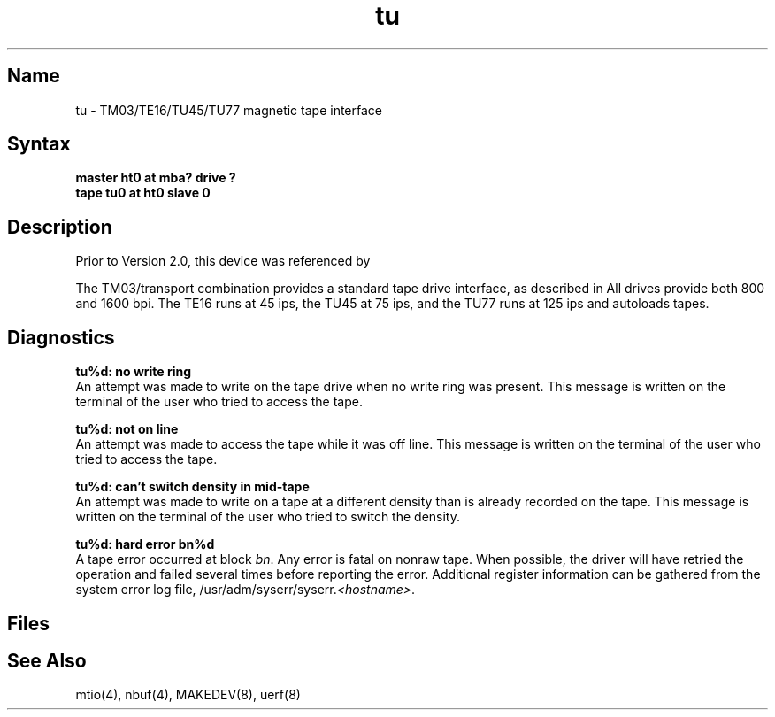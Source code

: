 .\" SCCSID: @(#)tu.4	8.1	9/11/90
.TH tu 4 VAX
.SH Name
tu \- TM03/TE16/TU45/TU77 magnetic tape interface
.SH Syntax
.B "master ht0 at mba? drive ?"
.br
.B "tape tu0 at ht0 slave 0"
.SH Description
.NXS "ht keyword" "TM03 magnetic tape interface"
.NXA "TM03 magnetic tape interface" "TU58 console cassette interface"
.NXS "tu interface" "TM03 magnetic tape interface"
.NXR "tu interface" "TE16 magnetic tape interface"
.NXR "tu interface" "TU45 magnetic tape interface"
.NXR "tu interface" "TU77 magnetic tape interface"
.NXR "TM03 magnetic tape interface"
.NXR "TE16 magnetic tape interface"
.NXR "TU45 magnetic tape interface"
.NXR "TU77 magnetic tape interface"
Prior to Version 2.0, this device was referenced by
.MS ht 4 .
.PP
The TM03/transport combination provides a standard tape drive
interface, as described in
.MS mtio 4 .
All drives provide both 800 and 1600 bpi.
The TE16 runs at 45 ips,
the TU45 at 75 ips, and the TU77 runs at 125 ips and autoloads tapes.
.SH Diagnostics
.B "tu%d: no write ring"
.br
An attempt was made to write on the tape drive
when no write ring was present.
This message is written on the terminal of
the user who tried to access the tape.
.PP
.B "tu%d: not on line"
.br
An attempt was made to access the tape while it
was off line.
This message is written on the terminal of the user
who tried to access the tape.
.PP
.B "tu%d: can't switch density in mid-tape"
.br
An attempt was made to write on a tape at a different density
than is already recorded on the tape.
This message is written on the terminal of the user who tried to switch
the density.
.PP
.B "tu%d: hard error bn%d"
.br
A tape error occurred at block \fIbn\fR.
Any error is fatal on nonraw tape.
When possible, the driver will have retried
the operation and failed several times before reporting the error.
Additional register information can be gathered from the
system error log file,
\f(CW/usr/adm/syserr/syserr.\fI<hostname>\fR.
.SH Files
.PN /dev/rmt???
.br
.PN /dev/nrmt???
.SH See Also
mtio(4), nbuf(4), MAKEDEV(8), uerf(8)
